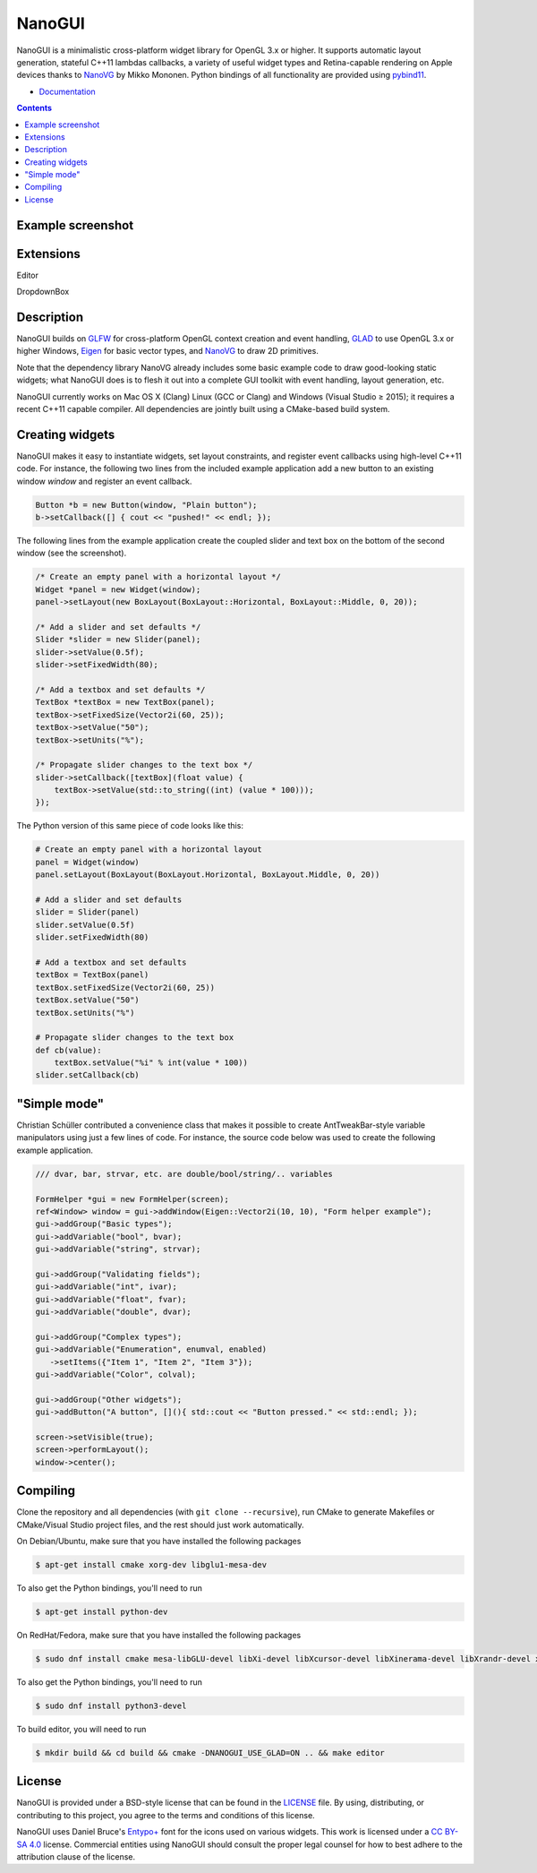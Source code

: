 NanoGUI
========================================================================================
|docs| |travis| |appveyor| |discord|

.. |docs| image:: https://readthedocs.org/projects/nanogui/badge/?version=latest
    :target: http://nanogui.readthedocs.org/en/latest/?badge=latest
    :alt: Docs

.. |travis| image:: https://travis-ci.org/dalerank/nanogui.svg?branch=master
   :target: https://travis-ci.org/dalerank/nanogui
   :alt: Travis Build Status

.. |appveyor| image:: https://ci.appveyor.com/api/projects/status/m8h3uyvdb4ej2i02/branch/master?svg=true
   :target: https://ci.appveyor.com/project/dalerank/nanogui/branch/master
   :alt: Appveyor Build Status
   
.. |discord| image:: https://img.shields.io/discord/645931749360009216.svg?color=7389D8&label=%20&logo=discord&logoColor=ffffff
   :target: https://discord.gg/GAj37v
   :alt: Discord channel

.. begin_brief_description

NanoGUI is a minimalistic cross-platform widget library for OpenGL 3.x or higher. It
supports automatic layout generation, stateful C++11 lambdas callbacks, a variety of
useful widget types and Retina-capable rendering on Apple devices thanks to NanoVG_ by
Mikko Mononen. Python bindings of all functionality are provided using pybind11_.

.. _NanoVG: https://github.com/memononen/NanoVG
.. _pybind11: https://github.com/wjakob/pybind11

.. end_brief_description

- `Documentation <https://nanogui.readthedocs.io>`_

.. contents:: Contents
   :local:
   :backlinks: none

Example screenshot
----------------------------------------------------------------------------------------

.. image:: https://github.com/dalerank/nanogui/raw/master/resources/screenshot.png
   :alt: Screenshot of Example 1.
   :align: center

Extensions
----------------------------------------------------------------------------------------
Editor

.. image:: https://github.com/dalerank/nanogui/raw/master/resources/editor.jpg

DropdownBox

.. image:: https://github.com/dalerank/nanogui/raw/master/resources/dropdownbox.gif


Description
----------------------------------------------------------------------------------------

.. begin_long_description

NanoGUI builds on GLFW_ for cross-platform OpenGL context creation and event handling,
GLAD_ to use OpenGL 3.x or higher Windows, Eigen_ for basic vector types, and NanoVG_ to
draw 2D primitives.

Note that the dependency library NanoVG already includes some basic example code to draw
good-looking static widgets; what NanoGUI does is to flesh it out into a complete GUI
toolkit with event handling, layout generation, etc.

NanoGUI currently works on Mac OS X (Clang) Linux (GCC or Clang) and Windows (Visual
Studio ≥ 2015); it requires a recent C++11 capable compiler. All dependencies are
jointly built using a CMake-based build system.

.. _GLFW: http://www.glfw.org/
.. _GLAD: https://github.com/Dav1dde/glad
.. _Eigen: http://eigen.tuxfamily.org/index.php?title=Main_Page

.. end_long_description

Creating widgets
----------------------------------------------------------------------------------------

NanoGUI makes it easy to instantiate widgets, set layout constraints, and
register event callbacks using high-level C++11 code. For instance, the
following two lines from the included example application add a new button to
an existing window `window` and register an event callback.

.. code-block:: cpp

   Button *b = new Button(window, "Plain button");
   b->setCallback([] { cout << "pushed!" << endl; });


The following lines from the example application create the coupled
slider and text box on the bottom of the second window (see the screenshot).

.. code-block:: cpp

   /* Create an empty panel with a horizontal layout */
   Widget *panel = new Widget(window);
   panel->setLayout(new BoxLayout(BoxLayout::Horizontal, BoxLayout::Middle, 0, 20));

   /* Add a slider and set defaults */
   Slider *slider = new Slider(panel);
   slider->setValue(0.5f);
   slider->setFixedWidth(80);

   /* Add a textbox and set defaults */
   TextBox *textBox = new TextBox(panel);
   textBox->setFixedSize(Vector2i(60, 25));
   textBox->setValue("50");
   textBox->setUnits("%");

   /* Propagate slider changes to the text box */
   slider->setCallback([textBox](float value) {
       textBox->setValue(std::to_string((int) (value * 100)));
   });


The Python version of this same piece of code looks like this:

.. code-block:: py

   # Create an empty panel with a horizontal layout
   panel = Widget(window)
   panel.setLayout(BoxLayout(BoxLayout.Horizontal, BoxLayout.Middle, 0, 20))

   # Add a slider and set defaults
   slider = Slider(panel)
   slider.setValue(0.5f)
   slider.setFixedWidth(80)

   # Add a textbox and set defaults
   textBox = TextBox(panel)
   textBox.setFixedSize(Vector2i(60, 25))
   textBox.setValue("50")
   textBox.setUnits("%")

   # Propagate slider changes to the text box
   def cb(value):
       textBox.setValue("%i" % int(value * 100))
   slider.setCallback(cb)

"Simple mode"
----------------------------------------------------------------------------------------

Christian Schüller contributed a convenience class that makes it possible to
create AntTweakBar-style variable manipulators using just a few lines of code.
For instance, the source code below was used to create the following example
application.

.. image:: https://github.com/wjakob/nanogui/raw/master/resources/screenshot2.png
   :alt: Screenshot
   :align: center


.. code-block:: cpp

   /// dvar, bar, strvar, etc. are double/bool/string/.. variables

   FormHelper *gui = new FormHelper(screen);
   ref<Window> window = gui->addWindow(Eigen::Vector2i(10, 10), "Form helper example");
   gui->addGroup("Basic types");
   gui->addVariable("bool", bvar);
   gui->addVariable("string", strvar);

   gui->addGroup("Validating fields");
   gui->addVariable("int", ivar);
   gui->addVariable("float", fvar);
   gui->addVariable("double", dvar);

   gui->addGroup("Complex types");
   gui->addVariable("Enumeration", enumval, enabled)
      ->setItems({"Item 1", "Item 2", "Item 3"});
   gui->addVariable("Color", colval);

   gui->addGroup("Other widgets");
   gui->addButton("A button", [](){ std::cout << "Button pressed." << std::endl; });

   screen->setVisible(true);
   screen->performLayout();
   window->center();

Compiling
----------------------------------------------------------------------------------------

Clone the repository and all dependencies (with ``git clone --recursive``),
run CMake to generate Makefiles or CMake/Visual Studio project files, and
the rest should just work automatically.

On Debian/Ubuntu, make sure that you have installed the following packages

.. code-block:: bash

   $ apt-get install cmake xorg-dev libglu1-mesa-dev

To also get the Python bindings, you'll need to run

.. code-block:: bash

   $ apt-get install python-dev

On RedHat/Fedora, make sure that you have installed the following packages

.. code-block:: bash

   $ sudo dnf install cmake mesa-libGLU-devel libXi-devel libXcursor-devel libXinerama-devel libXrandr-devel xorg-x11-server-devel

To also get the Python bindings, you'll need to run

.. code-block:: bash

   $ sudo dnf install python3-devel

To build editor, you will need to run

.. code-block:: bash

   $ mkdir build && cd build && cmake -DNANOGUI_USE_GLAD=ON .. && make editor

License
----------------------------------------------------------------------------------------

.. begin_license

NanoGUI is provided under a BSD-style license that can be found in the LICENSE_
file. By using, distributing, or contributing to this project, you agree to the
terms and conditions of this license.

.. _LICENSE: https://github.com/wjakob/nanogui/blob/master/LICENSE.txt

NanoGUI uses Daniel Bruce's `Entypo+ <http://www.entypo.com/>`_ font for the
icons used on various widgets.  This work is licensed under a
`CC BY-SA 4.0 <https://creativecommons.org/licenses/by-sa/4.0/>`_ license.
Commercial entities using NanoGUI should consult the proper legal counsel for
how to best adhere to the attribution clause of the license.

.. end_license
